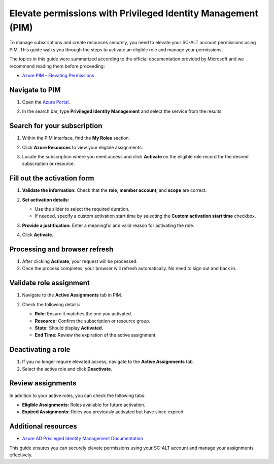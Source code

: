 Elevate permissions with Privileged Identity Management (PIM)
=============================================================

To manage subscriptions and create resources securely, you need to elevate your SC-ALT account permissions using PIM. This guide walks you through the steps to activate an eligible role and manage your permissions.

The topics in this guide were summarized according to the official documentation provided by Microsoft and we recommend reading them before proceeding:

* `Azure PIM - Elevating Permissions <https://microsoft.sharepoint.com/teams/AIRDEPOT/SitePages/azpim-elevation.aspx>`_

Navigate to PIM
---------------

1. Open the `Azure Portal <https://portal.azure.com>`_.

   .. image:: ./img/pim/azure_portal_login.png
      :alt: Azure Portal Log-In

2. In the search bar, type **Privileged Identity Management** and select the service from the results.

   .. image:: ./img/pim/azure_pim_search.png
      :alt: Azure Portal Privileged Identity Management

Search for your subscription
----------------------------

1. Within the PIM interface, find the **My Roles** section.

   .. image:: ./img/pim/azure_pim_roles.png
      :alt: Azure PIM My Roles

2. Click **Azure Resources** to view your eligible assignments.

   .. image:: ./img/pim/azure_pim_resources_list.png
      :alt: Azure PIM Azure Resources

3. Locate the subscription where you need access and click **Activate** on the eligible role record for the desired subscription or resource.

   .. image:: ./img/pim/azure_pim_resources_select.png
      :alt: Azure PIM Subscription

Fill out the activation form
----------------------------

1. **Validate the information:** Check that the **role**, **member account**, and **scope** are correct.

2. **Set activation details:**

   - Use the slider to select the required duration.

   - If needed, specify a custom activation start time by selecting the **Custom activation start time** checkbox.

3. **Provide a justification:** Enter a meaningful and valid reason for activating the role.

4. Click **Activate**.

   .. image:: ./img/pim/azure_pim_resources_activate.png
      :alt: Azure PIM Activate Role

Processing and browser refresh
------------------------------

1. After clicking **Activate**, your request will be processed.

2. Once the process completes, your browser will refresh automatically. No need to sign out and back in.

Validate role assignment
------------------------

1. Navigate to the **Active Assignments** tab in PIM.

2. Check the following details:

   - **Role:** Ensure it matches the one you activated.

   - **Resource:** Confirm the subscription or resource group.

   - **State:** Should display **Activated**.

   - **End Time:** Review the expiration of the active assignment.

   .. image:: ./img/pim/azure_pim_resources_active.png
      :alt: Azure PIM Active Assignments

Deactivating a role
-------------------

1. If you no longer require elevated access, navigate to the **Active Assignments** tab.

2. Select the active role and click **Deactivate**.

  .. image:: ./img/pim/azure_pim_resources_deactivate.png
      :alt: Azure PIM Deactivate Role

Review assignments
------------------

In addition to your active roles, you can check the following tabs:

* **Eligible Assignments:** Roles available for future activation.

* **Expired Assignments:** Roles you previously activated but have since expired.

Additional resources
--------------------

* `Azure AD Privileged Identity Management Documentation <https://learn.microsoft.com/en-us/azure/active-directory/privileged-identity-management>`_

This guide ensures you can securely elevate permissions using your SC-ALT account and manage your assignments effectively.
